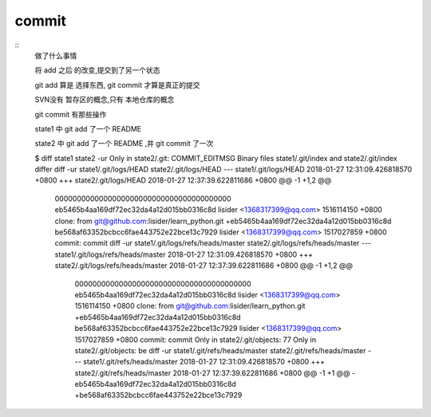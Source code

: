 commit
========

::
     做了什么事情

     将 add 之后 的改变,提交到了另一个状态

     git add 算是 选择东西, git commit 才算是真正的提交


     SVN没有 暂存区的概念,只有 本地仓库的概念



     git commit 有那些操作


     state1 中 git add 了一个 README

     state2 中 git add 了一个 README ,并 git commit 了一次

     $ diff state1 state2 -ur
     Only in state2/.git: COMMIT_EDITMSG
     Binary files state1/.git/index and state2/.git/index differ
     diff -ur state1/.git/logs/HEAD state2/.git/logs/HEAD
     --- state1/.git/logs/HEAD       2018-01-27 12:31:09.426818570 +0800
     +++ state2/.git/logs/HEAD       2018-01-27 12:37:39.622811686 +0800
     @@ -1 +1,2 @@
      0000000000000000000000000000000000000000 eb5465b4aa169df72ec32da4a12d015bb0316c8d lisider <1368317399@qq.com> 1516114150 +0800     clone: from git@github.com:lisider/learn_python.git
      +eb5465b4aa169df72ec32da4a12d015bb0316c8d be568af63352bcbcc6fae443752e22bce13c7929 lisider <1368317399@qq.com> 1517027859 +0800     commit: commit
      diff -ur state1/.git/logs/refs/heads/master state2/.git/logs/refs/heads/master
      --- state1/.git/logs/refs/heads/master  2018-01-27 12:31:09.426818570 +0800
      +++ state2/.git/logs/refs/heads/master  2018-01-27 12:37:39.622811686 +0800
      @@ -1 +1,2 @@
       0000000000000000000000000000000000000000 eb5465b4aa169df72ec32da4a12d015bb0316c8d lisider <1368317399@qq.com> 1516114150 +0800     clone: from git@github.com:lisider/learn_python.git
       +eb5465b4aa169df72ec32da4a12d015bb0316c8d be568af63352bcbcc6fae443752e22bce13c7929 lisider <1368317399@qq.com> 1517027859 +0800     commit: commit
       Only in state2/.git/objects: 77
       Only in state2/.git/objects: be
       diff -ur state1/.git/refs/heads/master state2/.git/refs/heads/master
       --- state1/.git/refs/heads/master       2018-01-27 12:31:09.426818570 +0800
       +++ state2/.git/refs/heads/master       2018-01-27 12:37:39.622811686 +0800
       @@ -1 +1 @@
       -eb5465b4aa169df72ec32da4a12d015bb0316c8d
       +be568af63352bcbcc6fae443752e22bce13c7929

